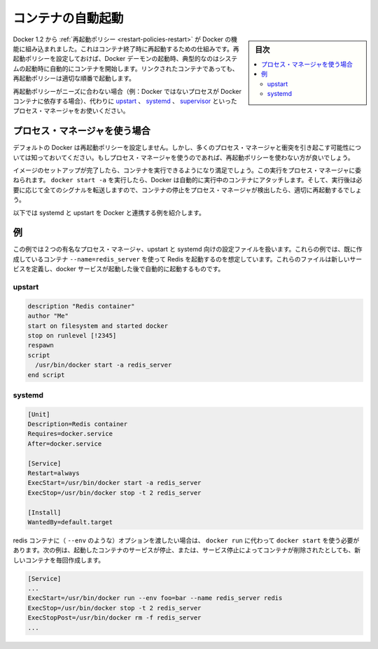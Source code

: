 .. -*- coding: utf-8 -*-
.. URL: https://docs.docker.com/engine/admin/host_integration/
.. SOURCE: https://github.com/docker/docker/blob/master/docs/admin/host_integration.md
   doc version: 1.12
      https://github.com/docker/docker/commits/master/docs/admin/host_integration.md
.. check date: 2016/07/09
.. Commits on Jul 1, 2016 48744e03e951c7ab4be180fbf6c1f56108512efa
.. ---------------------------------------------------------------------------

.. Automatically start containers

.. _host_integration-automatically-start-containers:

=======================================
コンテナの自動起動
=======================================

.. sidebar:: 目次

   .. contents:: 
       :depth: 3
       :local:

.. As of Docker 1.2, restart policies are the built-in Docker mechanism for restarting containers when they exit. If set, restart policies will be used when the Docker daemon starts up, as typically happens after a system boot. Restart policies will ensure that linked containers are started in the correct order.

Docker 1.2 から :ref:`再起動ポリシー <restart-policies-restart>` が Docker の機能に組み込まれました。これはコンテナ終了時に再起動するための仕組みです。再起動ポリシーを設定しておけば、Docker デーモンの起動時、典型的なのはシステムの起動時に自動的にコンテナを開始します。リンクされたコンテナであっても、再起動ポリシーは適切な順番で起動します。

.. If restart policies don’t suit your needs (i.e., you have non-Docker processes that depend on Docker containers), you can use a process manager like upstart, systemd or supervisor instead.

再起動ポリシーがニーズに合わない場合（例：Docker ではないプロセスが Docker コンテナに依存する場合）、代わりに `upstart <http://upstart.ubuntu.com/>`_ 、 `systemd <http://freedesktop.org/wiki/Software/systemd/>`_ 、 `supervisor <http://supervisord.org/>`_  といったプロセス・マネージャをお使いください。

.. Using a process manager

.. _host_integration-using-a-process-manager:

プロセス・マネージャを使う場合
==============================

.. Docker does not set any restart policies by default, but be aware that they will conflict with most process managers. So don’t set restart policies if you are using a process manager.

デフォルトの Docker は再起動ポリシーを設定しません。しかし、多くのプロセス・マネージャと衝突を引き起こす可能性については知っておいてください。もしプロセス・マネージャを使うのであれば、再起動ポリシーを使わない方が良いでしょう。

.. When you have finished setting up your image and are happy with your running container, you can then attach a process manager to manage it. When you run docker start -a, Docker will automatically attach to the running container, or start it if needed and forward all signals so that the process manager can detect when a container stops and correctly restart it.

イメージのセットアップが完了したら、コンテナを実行できるようになり満足でしょう。この実行をプロセス・マネージャに委ねられます。 ``docker start -a`` を実行したら、Docker は自動的に実行中のコンテナにアタッチします。そして、実行後は必要に応じて全てのシグナルを転送しますので、コンテナの停止をプロセス・マネージャが検出したら、適切に再起動するでしょう。

.. Here are a few sample scripts for systemd and upstart to integrate with Docker.

以下では systemd と upstart を Docker と連携する例を紹介します。

.. Examples

.. _host_integration-examples:

例
==========

.. The examples below show configuration files for two popular process managers, upstart and systemd. In these examples, we’ll assume that we have already created a container to run Redis with --name=redis_server. These files define a new service that will be started after the docker daemon service has started.

この例では２つの有名なプロセス・マネージャ、upstart と systemd 向けの設定ファイルを扱います。これらの例では、既に作成しているコンテナ ``--name=redis_server`` を使って Redis を起動するのを想定しています。これらのファイルは新しいサービスを定義し、docker サービスが起動した後で自動的に起動するものです。

.. upstart

.. _host_integration-upstart:

upstart
----------

.. code-block:: bash

   description "Redis container"
   author "Me"
   start on filesystem and started docker
   stop on runlevel [!2345]
   respawn
   script
     /usr/bin/docker start -a redis_server
   end script

.. systemd

.. _host_integration-systemd:

systemd
----------

.. code-block:: bash

   [Unit]
   Description=Redis container
   Requires=docker.service
   After=docker.service
   
   [Service]
   Restart=always
   ExecStart=/usr/bin/docker start -a redis_server
   ExecStop=/usr/bin/docker stop -t 2 redis_server
   
   [Install]
   WantedBy=default.target

.. If you need to pass options to the redis container (such as --env), then you’ll need to use docker run rather than docker start. This will create a new container every time the service is started, which will be stopped and removed when the service is stopped.

redis コンテナに（ ``--env`` のような）オプションを渡したい場合は、 ``docker run`` に代わって ``docker start`` を使う必要があります。次の例は、起動したコンテナのサービスが停止、または、サービス停止によってコンテナが削除されたとしても、新しいコンテナを毎回作成します。

.. code-block:: bash

   [Service]
   ...
   ExecStart=/usr/bin/docker run --env foo=bar --name redis_server redis
   ExecStop=/usr/bin/docker stop -t 2 redis_server
   ExecStopPost=/usr/bin/docker rm -f redis_server
   ...

.. seealso:: 

   Automatically start containers
      https://docs.docker.com/engine/admin/host_integration/
